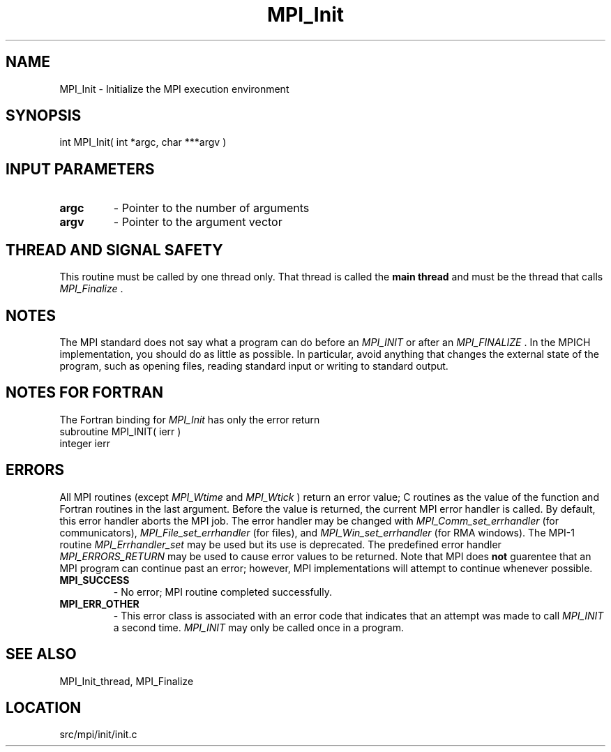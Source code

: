 .TH MPI_Init 3 "11/5/2012" " " "MPI"
.SH NAME
MPI_Init \-  Initialize the MPI execution environment 
.SH SYNOPSIS
.nf
int MPI_Init( int *argc, char ***argv )
.fi
.SH INPUT PARAMETERS
.PD 0
.TP
.B argc 
- Pointer to the number of arguments 
.PD 1
.PD 0
.TP
.B argv 
- Pointer to the argument vector
.PD 1

.SH THREAD AND SIGNAL SAFETY
This routine must be called by one thread only.  That thread is called
the 
.B main thread
and must be the thread that calls 
.I MPI_Finalize
\&.


.SH NOTES
The MPI standard does not say what a program can do before an 
.I MPI_INIT
or
after an 
.I MPI_FINALIZE
\&.
In the MPICH implementation, you should do
as little as possible.  In particular, avoid anything that changes the
external state of the program, such as opening files, reading standard
input or writing to standard output.

.SH NOTES FOR FORTRAN
The Fortran binding for 
.I MPI_Init
has only the error return
.nf
subroutine MPI_INIT( ierr )
integer ierr
.fi


.SH ERRORS

All MPI routines (except 
.I MPI_Wtime
and 
.I MPI_Wtick
) return an error value;
C routines as the value of the function and Fortran routines in the last
argument.  Before the value is returned, the current MPI error handler is
called.  By default, this error handler aborts the MPI job.  The error handler
may be changed with 
.I MPI_Comm_set_errhandler
(for communicators),
.I MPI_File_set_errhandler
(for files), and 
.I MPI_Win_set_errhandler
(for
RMA windows).  The MPI-1 routine 
.I MPI_Errhandler_set
may be used but
its use is deprecated.  The predefined error handler
.I MPI_ERRORS_RETURN
may be used to cause error values to be returned.
Note that MPI does 
.B not
guarentee that an MPI program can continue past
an error; however, MPI implementations will attempt to continue whenever
possible.

.PD 0
.TP
.B MPI_SUCCESS 
- No error; MPI routine completed successfully.
.PD 1
.PD 0
.TP
.B MPI_ERR_OTHER 
- This error class is associated with an error code that 
indicates that an attempt was made to call 
.I MPI_INIT
a second time.
.I MPI_INIT
may only be called once in a program.
.PD 1

.SH SEE ALSO
MPI_Init_thread, MPI_Finalize
.br
.SH LOCATION
src/mpi/init/init.c
